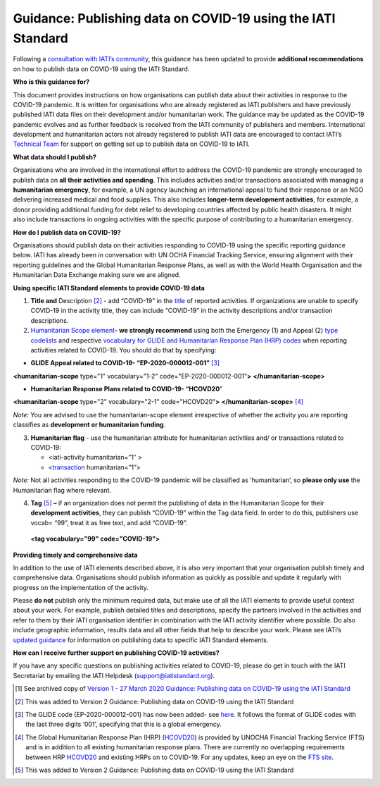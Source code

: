 Guidance: Publishing data on COVID-19 using the IATI Standard
-------------------------------------------------------------

Following a `consultation with IATI’s community <https://discuss.iatistandard.org/t/covid-19-iati-publishing-guidance-consultation/1925>`__, this guidance has been updated to provide **additional recommendations** on how to publish data on COVID-19 using the IATI Standard.

**Who is this guidance for?**

This document provides instructions on how organisations can publish data about their activities in response to the COVID-19 pandemic. It is written for organisations who are already registered as IATI publishers and have previously published IATI data files on their development and/or humanitarian work. The guidance may be updated as the COVID-19 pandemic evolves and as further feedback is received from the IATI community of publishers and members. International development and humanitarian actors not already registered to publish IATI data are encouraged to contact IATI’s `Technical Team <mailto:support@iatistandard.org>`__ for support on getting set up to publish data on COVID-19 to IATI.

**What data should I publish?**

Organisations who are involved in the international effort to address the COVID-19 pandemic are strongly encouraged to publish data on **all their activities and spending**. This includes activities and/or transactions associated with managing a **humanitarian emergency**, for example, a UN agency launching an international appeal to fund their response or an NGO delivering increased medical and food supplies. This also includes **longer-term development activities**, for example, a donor providing additional funding for debt relief to developing countries affected by public health disasters. It might also include transactions in ongoing activities with the specific purpose of contributing to a humanitarian emergency.

**How do I publish data on COVID-19?**

Organisations should publish data on their activities responding to COVID-19 using the specific reporting guidance below. IATI has already been in conversation with UN OCHA Financial Tracking Service, ensuring alignment with their reporting guidelines and the Global Humanitarian Response Plans, as well as with the World Health Organisation and the Humanitarian Data Exchange making sure we are aligned.

**Using specific IATI Standard elements to provide COVID-19 data**

1. **Title and** Description [2]_ - add “COVID-19” in the `title <http://reference.iatistandard.org/203/activity-standard/iati-activities/iati-activity/title/>`__ of reported activities. If organizations are unable to specify COVID-19 in the activity title, they can include “COVID-19” in the activity descriptions and/or transaction descriptions.

2. `Humanitarian Scope element <http://reference.iatistandard.org/203/activity-standard/iati-activities/iati-activity/humanitarian-scope/>`__\ **- we strongly recommend** using both the Emergency (1) and Appeal (2) `type codelists <http://reference.iatistandard.org/203/codelists/HumanitarianScopeType/>`__ and respective `vocabulary for GLIDE and Humanitarian Response Plan (HRP) codes <http://reference.iatistandard.org/203/codelists/HumanitarianScopeVocabulary/>`__ when reporting activities related to COVID-19. You should do that by specifying:

-  **GLIDE Appeal related to COVID-19- “EP-2020-000012-001”**\  [3]_

**<humanitarian-scope** type="1" vocabulary="1-2" code="EP-2020-000012-001"**>** **</humanitarian-scope>**

-  **Humanitarian Response Plans related to COVID-19- “HCOVD20**\ ”

**<humanitarian-scope** type="2" vocabulary="2-1" code="HCOVD20"**>** **</humanitarian-scope>**\  [4]_

*Note:* You are advised to use the humanitarian-scope element irrespective of whether the activity you are reporting classifies as **development or humanitarian funding**.

3. **Humanitarian flag** - use the humanitarian attribute for humanitarian activities and/ or transactions related to COVID-19:

   -  <iati-activity humanitarian=”1″ >

   -  <`transaction <http://reference.iatistandard.org/203/activity-standard/iati-activities/iati-activity/transaction/>`__ humanitarian=”1”>

*Note:* Not all activities responding to the COVID-19 pandemic will be classified as ‘humanitarian’, so **please only use** the Humanitarian flag where relevant.

4. **Tag**\  [5]_ **–** if an organization does not permit the publishing of data in the Humanitarian Scope for their **development activities**, they can publish “COVID-19” within the Tag data field. In order to do this, publishers use vocab= “99”, treat it as free text, and add “COVID-19”.

..

   **<tag vocabulary="99" code="COVID-19">**

**Providing timely and comprehensive data**

In addition to the use of IATI elements described above, it is also very important that your organisation publish timely and comprehensive data. Organisations should publish information as quickly as possible and update it regularly with progress on the implementation of the activity.

Please **do not** publish only the minimum required data, but make use of all the IATI elements to provide useful context about your work. For example, publish detailed titles and descriptions, specify the partners involved in the activities and refer to them by their IATI organisation identifier in combination with the IATI activity identifier where possible. Do also include geographic information, results data and all other fields that help to describe your work. Please see IATI’s `updated guidance <https://iatistandard.org/en/news/interpreting_iatis_standard_made_easier_with_new_guidance/>`__ for information on publishing data to specific IATI Standard elements.

**How can I receive further support on publishing COVID-19 activities?**

If you have any specific questions on publishing activities related to COVID-19, please do get in touch with the IATI Secretariat by emailing the IATI Helpdesk (support@iatistandard.org).

.. [1]
   See archived copy of `Version 1 - 27 March 2020 Guidance: Publishing data on COVID-19 using the IATI Standard <https://drive.google.com/file/d/1maA508bwKnLvcHdDe6eSItEz-w2SiPoE/view?usp=sharing>`__

.. [2]
   This was added to Version 2 Guidance: Publishing data on COVID-19 using the IATI Standard

.. [3]
   The GLIDE code (EP-2020-000012-001) has now been added- see `here <https://data.humdata.org/dataset/unocha-glides>`__. It follows the format of GLIDE codes with the last three digits ‘001’, specifying that this is a global emergency.

.. [4]
   The Global Humanitarian Response Plan (HRP) (`HCOVD20 <https://fts.unocha.org/plan-code-list-iati>`__) is provided by UNOCHA Financial Tracking Service (FTS) and is in addition to all existing humanitarian response plans. There are currently no overlapping requirements between HRP `HCOVD20 <https://fts.unocha.org/plan-code-list-iati>`__ and existing HRPs on to COVID-19. For any updates, keep an eye on the `FTS site <https://fts.unocha.org/plan-code-list-iati>`__.

.. [5]
   This was added to Version 2 Guidance: Publishing data on COVID-19 using the IATI Standard
